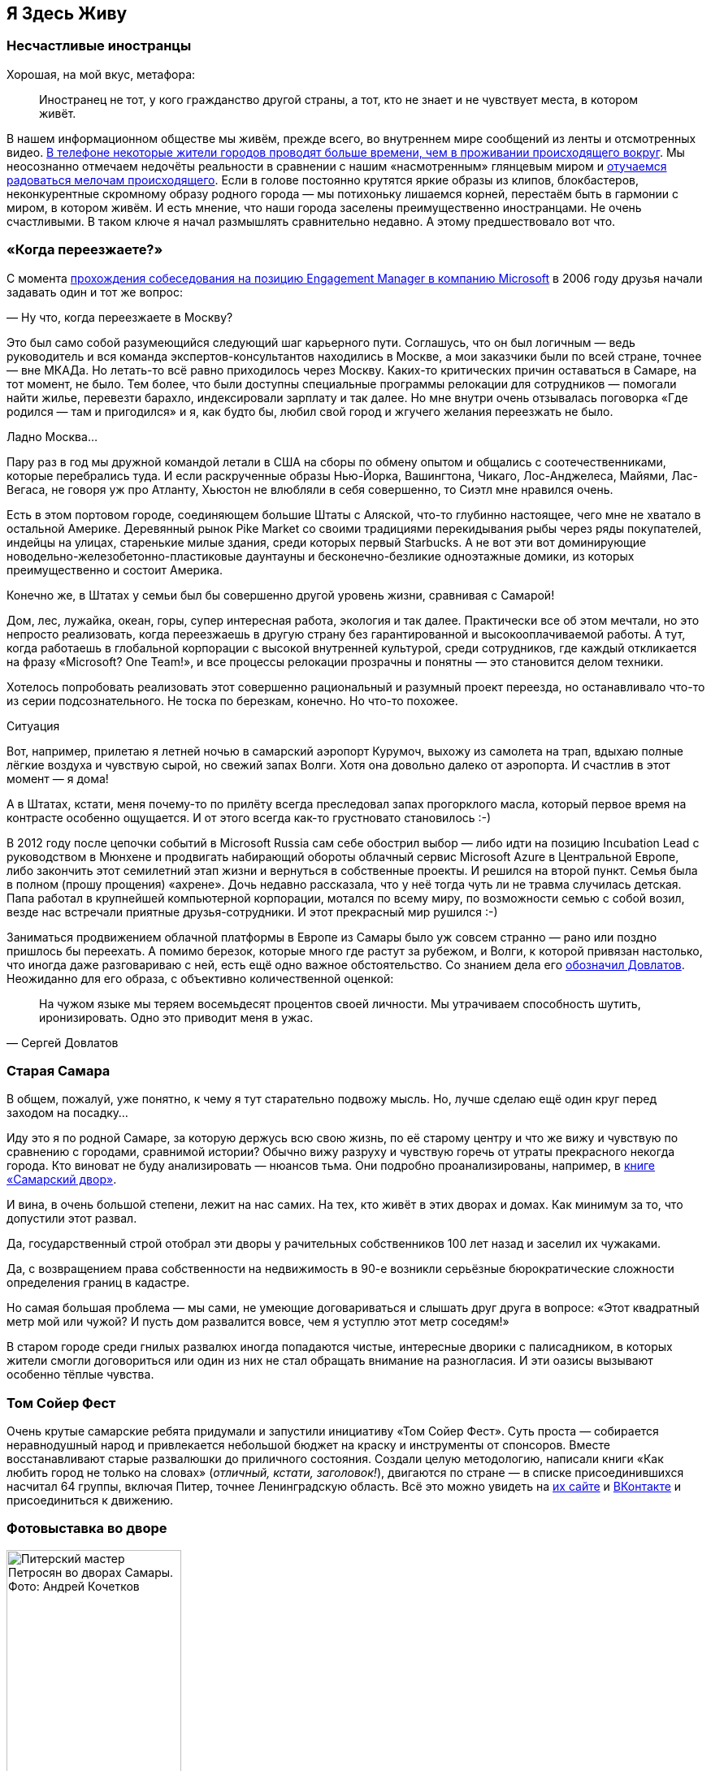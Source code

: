 == Я Здесь Живу
:description: Значение места жительства в ощущении Счастья и что с этим можно делать?

[#unhappy_foreigners]
=== Несчастливые иностранцы

Хорошая, на мой вкус, метафора:

[quote]
____
Иностранец не тот, у кого гражданство другой страны, а тот, кто не знает и не чувствует места, в котором живёт.
____

В нашем информационном обществе мы живём, прежде всего, во внутреннем мире сообщений из ленты и отсмотренных видео.
xref:p1-040-unhappiness.adoc#gadgets[В телефоне некоторые жители городов проводят больше времени, чем в проживании происходящего вокруг].
Мы неосознанно отмечаем недочёты реальности в сравнении с нашим «насмотренным» глянцевым миром и xref:p1-040-unhappiness.adoc#power_of_now[отучаемся радоваться мелочам происходящего].
Если в голове постоянно крутятся яркие образы из клипов, блокбастеров, неконкурентные скромному образу родного города — мы потихоньку лишаемся корней, перестаём быть в гармонии с миром, в котором живём.
И есть мнение, что наши города заселены преимущественно иностранцами.
Не очень счастливыми.
В таком ключе я начал размышлять сравнительно недавно.
А этому предшествовало вот что.

[#when_are_you_moving]
=== «Когда переезжаете?»

С момента xref:p1-040-unhappiness.adoc#intelligence_quotient[прохождения собеседования на позицию Engagement Manager в компанию Microsoft] в 2006 году друзья начали задавать один и тот же вопрос:

— Ну что, когда переезжаете в Москву?

Это был само собой разумеющийся следующий шаг карьерного пути.
Соглашусь, что он был логичным — ведь руководитель и вся команда экспертов-консультантов находились в Москве, а мои заказчики были по всей стране, точнее — вне МКАДа.
Но летать-то всё равно приходилось через Москву.
Каких-то критических причин оставаться в Самаре, на тот момент, не было.
Тем более, что были доступны специальные программы релокации для сотрудников — помогали найти жилье, перевезти барахло, индексировали зарплату и так далее.
Но мне внутри очень отзывалась поговорка «Где родился — там и пригодился» и я, как будто бы, любил свой город и жгучего желания переезжать не было.

Ладно Москва...

Пару раз в год мы дружной командой летали в США на сборы по обмену опытом и общались с соотечественниками, которые перебрались туда.
И если раскрученные образы Нью-Йорка, Вашингтона, Чикаго, Лос-Анджелеса, Майями, Лас-Вегаса, не говоря уж про Атланту, Хьюстон не влюбляли в себя совершенно, то Сиэтл мне нравился очень.

Есть в этом портовом городе, соединяющем большие Штаты с Аляской, что-то глубинно настоящее, чего мне не хватало в остальной Америке.
Деревянный рынок Pike Market со своими традициями перекидывания рыбы через ряды покупателей, индейцы на улицах, старенькие милые здания, среди которых первый Starbucks.
А не вот эти вот доминирующие новодельно-железобетонно-пластиковые даунтауны и бесконечно-безликие одноэтажные домики, из которых преимущественно и состоит Америка.

Конечно же, в Штатах у семьи был бы совершенно другой уровень жизни, сравнивая с Самарой!

Дом, лес, лужайка, океан, горы, супер интересная работа, экология и так далее.
Практически все об этом мечтали, но это непросто реализовать, когда переезжаешь в другую страну без гарантированной и высокооплачиваемой работы.
А тут, когда работаешь в глобальной корпорации с высокой внутренней культурой, среди сотрудников, где каждый откликается на фразу «Microsoft?
One Team!», и все процессы релокации прозрачны и понятны — это становится делом техники.

Хотелось попробовать реализовать этот совершенно рациональный и разумный проект переезда, но останавливало что-то из серии подсознательного.
Не тоска по березкам, конечно.
Но что-то похожее.

[sidebar]
.Ситуация
****
Вот, например, прилетаю я летней ночью в самарский аэропорт Курумоч, выхожу из самолета на трап, вдыхаю полные лёгкие воздуха и чувствую сырой, но свежий запах Волги.
Хотя она довольно далеко от аэропорта.
И счастлив в этот момент — я дома!

А в Штатах, кстати, меня почему-то по прилёту всегда преследовал запах прогорклого масла, который первое время на контрасте особенно ощущается.
И от этого всегда как-то грустновато становилось :-)
****

В 2012 году после цепочки событий в Microsoft Russia сам себе обострил выбор — либо идти на позицию Incubation Lead с руководством в Мюнхене и продвигать набирающий обороты облачный сервис Microsoft Azure в Центральной Европе, либо закончить этот семилетний этап жизни и вернуться в собственные проекты.
И решился на второй пункт.
Семья была в полном (прошу прощения) «ахрене».
Дочь недавно рассказала, что у неё тогда чуть ли не травма случилась детская.
Папа работал в крупнейшей компьютерной корпорации, мотался по всему миру, по возможности семью с собой возил, везде нас встречали приятные друзья-сотрудники.
И этот прекрасный мир рушился :-)

Заниматься продвижением облачной платформы в Европе из Самары было уж совсем странно — рано или поздно пришлось бы переехать.
А помимо березок, которые много где растут за рубежом, и Волги, к которой привязан настолько, что иногда даже разговариваю с ней, есть ещё одно важное обстоятельство.
Со знанием дела его https://www.livelib.ru/quote/154795-zapovednik-sergej-dovlatov[обозначил Довлатов].
Неожиданно для его образа, с объективно количественной оценкой:

[quote,Сергей Довлатов]
____
На чужом языке мы теряем восемьдесят процентов своей личности.
Мы утрачиваем способность шутить, иронизировать.
Одно это приводит меня в ужас.
____

[#old_samara]
=== Старая Самара

В общем, пожалуй, уже понятно, к чему я тут старательно подвожу мысль.
Но, лучше сделаю ещё один круг перед заходом на посадку...

Иду это я по родной Самаре, за которую держусь всю свою жизнь, по её старому центру и что же вижу и чувствую по сравнению с городами, сравнимой истории?
Обычно вижу разруху и чувствую горечь от утраты прекрасного некогда города.
Кто виноват не буду анализировать — нюансов тьма.
Они подробно проанализированы, например, в https://www.livelib.ru/review/3871987-the-samarsky-yard-samarskij-dvor[книге «Самарский двор»].

И вина, в очень большой степени, лежит на нас самих.
На тех, кто живёт в этих дворах и домах.
Как минимум за то, что допустили этот развал.

Да, государственный строй отобрал эти дворы у рачительных собственников 100 лет назад и заселил их чужаками.

Да, с возвращением права собственности на недвижимость в 90-е возникли серьёзные бюрократические сложности определения границ в кадастре.

Но самая большая проблема — мы сами, не умеющие договариваться и слышать друг друга в вопросе: «Этот квадратный метр мой или чужой?
И пусть дом развалится вовсе, чем я уступлю этот метр соседям!»

В старом городе среди гнилых развалюх иногда попадаются чистые, интересные дворики с палисадником, в которых жители смогли договориться или один из них не стал обращать внимание на разногласия.
И эти оазисы вызывают особенно тёплые чувства.

[#tom_sawyer_fest]
=== Том Сойер Фест

Очень крутые самарские ребята придумали и запустили инициативу «Том Сойер Фест».
Суть проста — собирается неравнодушный народ и привлекается небольшой бюджет на краску и инструменты от спонсоров.
Вместе восстанавливают старые развалюшки до приличного состояния.
Создали целую методологию, написали книги «Как любить город не только на словах» (_отличный, кстати, заголовок!_), двигаются по стране — в списке присоединившихся насчитал 64 группы, включая Питер, точнее Ленинградскую область.
Всё это можно увидеть на http://tsfest.ru/[их сайте] и https://vk.com/tomsawyerfest[ВКонтакте] и присоединиться к движению.

[#expo_in_yard]
=== Фотовыставка во дворе

.Питерский мастер Петросян во дворах Самары. Фото: Андрей Кочетков
image::petros.jpg[Питерский мастер Петросян во дворах Самары. Фото: Андрей Кочетков, width=50%]

Но, пожалуй, очевидно, что этих активистов не хватит, чтобы восстановить несколько кварталов города.
Тогда привлекают внимание жителей к старым дворам и домам через искусство и культурные мероприятия в них.

В Петербурге живёт xref:p2-100-authors.adoc#alexander_petrosyan[фотограф Александр Петросян], который больше 40 лет ходит по одним и тем же улицам родного города.
Помнит, какими они были во времена СССР.
Что особенно удивительно — знает, в какой момент для этого времени года появится солнце в прогале между зданиями и осветит через отражение в окне напротив лица прохожих особенно живописно.
В общем, любит он свой город не на словах, а в мельчайших нюансах его визуального ряда.
И тогда появляется возможность скрещивать исчезающие пространства дворов с искусством таких мастеров — а значит, становится возможным передавать эту любовь жителям!

Вот, например, получилась https://vk.com/wall-3611243_14815[такая фотовыставка на стыке двух городов — Самары и Петербурга].
Музей Алабина с Андреем Кочетковым во главе продолжают делать https://vk.com/wall-3611243_15071[серию дворовых выставок «Сохранить как...»].
И таким образом происходит формирование зацепок и корней к месту, где ты живёшь.
Появляется связь с местом жительства.
И в этот момент уже что-то незримо меняется и становится не всё равно, что стена осыпается и надо с ней что-то делать — либо самому ремонтировать, либо методично решать эту задачу, вовлекая ответственных и придавая огласке статус решения по всем правилам.

И как только пространство вокруг тебя становится лучше — появляется дополнительная связь внутреннего мира с реальным, которая даёт тебе опору, уверенность и формирует момент маленького счастья каждый раз, когда проходишь мимо :-)

[#love_to_vo]
=== Васильевский остров: Признание в любви

С 2020 года работаю в Санкт-Петербурге и опять испытываю дежавю с вопросом о переезде.

А иногда даже слышу заявления со стороны, что теперь и семья моя в Петербурге.

Нет. В Питере я работаю и тут я, действительно, живу, так как на работу уходит бОльшая часть жизни.
И Санкт-Петербург, действительно, самый мой любимый город.
Не в обиду Самаре, которая родная от рождения, как мама.
А с Питером другие отношения...

В детстве ещё влюбился в Ленинград.
И почему-то думал тогда, начитавшись Шерлока Холмса, что Лондон — это Питер на стероидах.
И своей туманной «альбионностью» он меня сразит наповал.
Но когда в 2006 удалось пожить в «зе кэпитал оф грейт британ», осознал, что нет у Лондона никаких шансов занять соразмерное культурной столице место в моём сердце.

А Васильевский остров, который изначально задумывался Петром как центр города и на территории которого произошло бесконечное количество важнейших для России событий, пожалуй, самое сакральное для меня место на Земле :-)

Бывшая Николаевская набережная, ныне https://ru.wikipedia.org/wiki/Набережная_Лейтенанта_Шмидта_(Санкт-Петербург)[набережная Лейтенанта Шмидта] — мощнейшее Место Силы, которое стараюсь посещать ежедневно.

[#two_cities]
=== Жизнь на два города

Жизнь на два города, действительно, непростая история с точки зрения нагрузки.
Прежде всего, на здоровье.
Но с точки зрения контрастов и моментов Счастья для моего темперамента она полностью оправдана.

Красивейшая Волга и спокойный размеренный уклад жизни самарцев с одной стороны.
С другой стороны — грандиозное культурное, историческое и архитектурное богатство города с непростыми петербуржцами и ленинградцами.
Всего два с половиной часа лёта и совершенно разные архитектура, история, менталитеты, и, как следствие, контрасты и моменты Счастья.
Как от Волжских просторов и самарского быта, так и от великого Санкт-Петербурга с его жителями.

Пока будет хватать здоровья — буду мотаться туда и обратно.

[#mini_app_vkontakte]
=== Приложение «Я Здесь Живу»

И вот в 2020 https://about.petersburg.ru/[мы с прекрасной командой строим «Цифровой Петербург»].
Есть возможность в любимом городе реализовать новые подходы.
Штормим и ищем идеи для потенциальных сервисов, которые будут максимально востребованы жителями и изначально отталкиваемся от их потребностей, что обусловлено принципами человекоцентричного государства.
В современном градоуправлении без этой Я-центричности не обойтись.

Выписываются роли «Я — Родитель», «Я — Водитель», «Я — Пассажир», «Я с Питомцем» и так далее.
Прикидываем количество петербуржцев в каждой роли.
Перечисляем обычные потребности под каждую из ролей, сортируем их по частоте возникновения и важности.
Например, где дать ребенку дополнительное образование?
Где припарковать машину?
Но замечаем, что каждая из этих ролей имеет явный акцент на территории, которая близка к месту жительства.

И вопросы, на самом деле, чаще всего звучат как:

* https://vk.com/app7710919#road_cleaning[Как убирается снег и мусор в моем доме?]
* https://vk.com/app7710919#our_spb[Какие задачи город решал в моем доме и дворе?]
* https://vk.com/app7710919#i_parent[В какой кружок доп образования можно отправить ребёнка в шаговой доступности?]
* https://vk.com/app7710919#kindergartens[Есть ли места в ближайшем детском садике и как туда записаться?]
* https://vk.com/app7710919#blockade[Что было рядом с моим домом во время блокады?]
* https://vk.com/app7710919#pets[Где погулять с собакой в доступности 15 минутной прогулки?]
* https://vk.com/app7710919#ecology[Зачем разделять мусор и куда выкинуть батарейки рядом с домом?]
* https://vk.com/app7710919#sports_ground[Где и с кем позаниматься спортом вместе после работы?]
* https://vk.com/app7710919#billboard_event[Какие лекции и другие мероприятия от лица города проходят рядом со мной?]
* https://vk.com/app7710919#falsification[А что делать если мой голос по выбору УК подделали?]
* https://vk.com/app7710919#my_home[Почему мой дом является памятником исторического наследия?]
* https://vk.com/app7710919[Какие новости города касаются именно моего района?]

И значит, нам нужно отвечать на разнообразные вопросы с привязкой к адресу.
И мы хотим отвечать объективно, со ссылками и данными из официальных городских информационных систем.
Мы хотели бы стать прообразом эксперта, который всё знает о своём доме, дворе и районе.
В каждом доме и районе уже, как правило, создано сообщество ВКонтакте, и если в нём появится такой эксперт, то все участники сообщества могут обрести корни.

.Первые объявления
image::ilh1.jpg[Первые объявления, width=50%]

Роль «Я Здесь Живу» мы и взяли в качестве основной идеи для реализации https://vk.com/app7710919_20069794[флагманского приложения экосистемы городских сервисов].
Начиная с декабря 2022 года приложение стало попадать в новости Санкт-Петербурга с анонсами городских сервисов, которые помогают получше узнать место своего жительства с разных сторон.
И пока мы планируем в год запускать порядка десятка новых функций приложения «Я Здесь Живу».

.Для размещения в парадных Петербурга
image::ilh2.jpg[Для размещения в парадных Петербурга, width=50%]

[#digital_petersburg_roadmap]
=== Развитие Цифрового Петербурга

Ближе к концу 2023 года мы начали пробовать https://vk.com/ya_zdes_zhivu?w=wall-205339741_362[рассказывать о событиях и фактах на районе не только в приложении, но и в мессенджерах ВКонтакте и Telegram].
И вообще этот функционал потока сообщений, фактов и функций мы реализовали в виде https://api.petersburg.ru/mainPortal/api_services;role=22[открытого API], чтобы вовлекались разработчики и создавали разнообразные информирующие и полезные сервисы с привязкой к месту города.

.Строгий дворник Яков Петрович
image::janitor.jpg[Строгий дворник Яков Петрович, width=75%]

В Telegram группе и сообществе ВКонтакте каждого многоквартирного дома хорошо бы запустить чат-бота, который будет исполнять роль эксперта.

До революции такую роль исполняли дворники.
И были они https://vk.com/wall-205339741_662[незаменимыми помощниками].
Теперь это может быть виртуальный персонаж с развивающейся нейросетью.

Он знает об актуальных обращениях граждан по своему дому и в окрестности.
Знает на зубок все телефоны служб и специалистов, имеющих отношение к дому.
Он информирует об отключениях воды.
Может выдавать районные новости как еженедельный вестник.
И с ним можно поговорить.

Ему можно пожаловаться на проблему, а можно совета спросить.
Такой одушевлённый «дворник» на основе Искусственного Интеллекта будет восприниматься неплохо.
Особенно если он будет говорить не только про проблемы, но также будет уметь шутить, находить компромисс и главное — благодарить за неравнодушие и участие.

Сделали коллективную заявку — спасибо всем, кто обратил внимание.
Исполнили заявку — спасибо службам и тем, кто инициировал.
А уж если кто вложился для дома безвозмездно (хотя такие зачастую остаются инкогнито) — низкий поклон.
И тогда обстановка и атмосфера начинает потихоньку меняться.

Такому помощнику надо иметь свой образ и имя.
Например, Яков Петрович.
В каждом доме свой собственный и уникальный.
В Петербурге уже есть такие примеры в некоторых Жилищных Комплексах.

Выбор концепции проходит осторожно.
Вероятно это будет не дворник, а ежедневно зажигающий свет фонарщик и будут его звать, например, Яков Захарович Жилин :-)

С использованием https://api.petersburg.ru[открытых интерфейсов] и https://isaak.iac.spb.ru/[интеллектуальных помощников на базе чат-ботов] разработчики могут вовлечь в осчастливливающую деятельность познания своего места жительства максимальное количество горожан.
А когда ты узнаёшь и делаешь место жительства лучше совместно с кем-то — счастье растёт в геометрической прогрессии.
Ребята из команд «Том Сойер Фест» и «Я Здесь Живу» это хорошо понимают и хотелось бы впоследствии https://vk.com/wall-205339741_347[объединить эти движения].

Особенно мотивирует идея запустить в Петербурге экскурсионные и фотографические сервисы.
Уж больно велик культурный, исторический и визуальный потенциал этого города.
А красота, как известно, спасёт мир!
И поэтому хочется дать ответы жителям и гостям по типу:

* Какой самый красивый вид в 18:00 в августе в радиусе 2 километров от точки моего нахождения с учётом положения солнца?
А кто меня там сможет сфотографировать?
* Через какие 5 мест Петроградской стороны, связанных с движением народовольцев, можно пройти пешком за час и ещё выпить хороший кофе в середине маршрута?
* Какие сертифицированные гиды проведут экскурсию по местам в Петербурге, связанным со школьной программой седьмого класса по Литературе?
* Сколько потребуется времени, чтобы пройти по всем местам жительства Достоевского в Петербурге, а заодно съесть борща?
* Какое знаменательное событие, связанное с Петербургом, достойно тоста для рюмки под борщ?
https://dialogs.yandex.ru/store/skills/632de8b1-za-chto-pit-v-piter[Алиса, скажи, за что пить в Питере сегодня?]

Ежегодный поток туристов в Петербурге всегда исчислялся миллионами.
В городе тысячи гидов и фотографов, которые не всегда загружены работой, но заинтересованы в дополнительных клиентах и могут быть вовлечены в эти сервисы.
Местные мне говорили, что увлечь в основной массе петербуржцев историей города нереально — приелось, да и отношение у них ко всему особенное.

Решил проверить эту версию — сделал заказ на эксклюзивную экскурсию по истории событий, происходивших в районе 26-й линии и Большого проспекта Васильевского острова и https://vk.com/bongiozzo?w=wall20069794_86[позвал соседей].
В результате затраты на одного из самых известных и дорогих гидов Санкт-Петербурга — https://vk.com/spbtrip[Павла Перца], отбились и ещё осталось на https://vk.com/bongiozzo?w=wall20069794_96[посидеть соседям в местном ресторанчике и обсудить услышанное].

Сложно, но можно растормошить жителей на подобные погружения.
Сервисы эти, пожалуй, стоит делать тематические и завязывать не только на территорию, но также на увлечения живописью, литературой, музыкой, историей...
Тёплые воспоминания и дорогие сердцу фотографии, привязанные к местам города, есть не только у гидов и фотографов, но у каждой петербургской семьи.
Почему не дать возможность друзьям и потомкам сохранить память о семейных традициях в привязке к местам на карте?

В общем, хочется запустить xref:p2-110-system.adoc#noble_curiosity[благородное любопытство] и сохранение корней среди жителей прекрасного Петербурга на полную катушку.
Есть идеи и есть прототипы.
Ребята команды «Цифровой Петербург» без каких-либо поручений https://vk.com/app7710919#beautiful_places[сами «запилили» базовую версию сервиса «Красивые места»], но потенциал развития сервиса в Петербурге, можно сказать, неограничен.
Будем работать над этими и другими идеями, пока есть такая возможность.

Если формулировать Цель своей работы как недостижимый Идеал: «Сделать петербуржцев счастливыми», то всегда найдётся, что делать и, значит, быть самому счастливым.

[#city_as_text]
=== Город как Текст

В качестве философского отступления от излишней конкретики и практических примеров последних абзацев...

Сравнительно недавно познакомился с таким понятием как https://ru.wikipedia.org/wiki/Семиотика[семиотика], которая рассматривает пространство и объекты в нём как Текст.
Архитектура Санкт-Петербурга — это тоже Текст, который мы «читаем» каждый раз, когда созерцаем перспективы прекрасного города.
Архитектура несёт послания, как заложенные при проектировании, так и заряженные историческими событиями, произошедшими в этом пространстве.

С трудом можно назвать более концентрированное по смыслам последних 3 столетий место.
Благородный и возвышенный текст Петербурга ощутимо и настойчиво требует перемен и переосмысления ценностей у своих «читателей» — жителей и гостей.
Неспроста он стал «городом трёх революций».

[#russian_cosmism]
=== Русский космизм с петербургскими корнями :-)

Если чуть продвинуться в эзотерику, то можно найти понятие https://ru.wikipedia.org/wiki/Эгрегор[Эгрегора], которое связывает пространство, людей, их цели и ценности.
Оно слишком ненаучное и позднее получило свое развитие как https://ru.wikipedia.org/wiki/Ноосфера[Ноосфера].
Ноосфера — это обитаемое пространство планеты Земля (биосфера) неразрывно связано с обществом, которое объединилось, стало осознанным, рациональным человечеством и меняет облик планеты в интересах всех землян.
И далее вся эта ноосфера расширяется в космос — Профит!

Основным идеологом концепции был петербуржец Владимир Вернадский, который двигал понятие ноосферы как вектор развития в 20-е и 30-е годы в СССР и за рубежом.
Вот условия развития ноосферы по Вернадскому:

* Заселение человеком всей планеты;
* Резкое преобразование средств связи и обмена между разными странами;
* Усиление связей, в том числе политических, между государствами Земли;
* Преобладание геологической роли человека над другими геологическими процессами, протекающими в биосфере;
* Расширение границ биосферы и выход в Космос;
* Открытие новых источников энергии;
* Равенство людей всех рас и религий;
* Увеличение роли народных масс в решении вопросов и внутренней политики;
* Свобода научной мысли и научного искания от давления религиозных, философских и политических построений и создание в общественном и государственном строе условий, благоприятных для свободной научной мысли;
* Подъём благосостояния трудящихся.
Создание реальной возможности не допустить недоедания, голода, нищеты и ослабить влияние болезней;
* Разумное преобразование первичной природы Земли с целью сделать способной удовлетворять все материальные, эстетические и духовные потребности численно возрастающего населения;
* Исключение войн из жизни человечества.

Не стоит и говорить, что даже если эти пункты, как одно целое, в теории можно обсуждать, то на практике объединить страны и поставить всех на рельсы единых ценностей получается не очень.
Понятно, что его пункты звучали органично в контексте актуальной на тот момент идеи мировой революции и победы коммунизма над капитализмом.
Чем на практике xref:p1-050-country.adoc#lenin_anarchist[активно занимался Владимир Ильич Ленин].
Но как тогда не получилось у советских политиков провернуть идею мировой революции (и слава Богу), так и западным политикам не удалось завершить xref:p2-110-system.adoc#polarization[процесс глобализации всего мира в своей системе координат].

Не было устоявшейся и рабочей системы распределения ценностей, которая была бы проверена десятилетиями.
На каждом шагу возникали конфликты интересов.
Да и политика сплошь и рядом строится на скрытых мотивах.
Остаётся надежда на технологический прогресс и открытые принципы — когда аграрная и промышленная реформы будут основываться не на зыбком фундаменте совести стоящих у распределителей, а на блокчейн-платформе с реализованными смарт-контрактами или других открытых принципах, предотвращающих расслоение граждан.

Ещё раньше в Петербурге над идеей счастливого мироустройства размышляли Достоевский, Соловьев, Рерих, Блаватская...
В Калуге поверх xref:p2-110-system.adoc#rational_definition_of_christ[христианской системы ценностей] и идеи освоения космоса построил свою концепцию Циолковский.
Уже в 1970-е годы труды этой плеяды мыслителей в попытках найти идею, объединяющую человечество, назвали https://ru.wikipedia.org/wiki/Русский_космизм[течением русского космизма].

И вроде всё очевидно — бери проверенную временем систему ценностей и рационально улучшай пространство своей жизни, расширяясь в ноосферу и космос, укрепляясь знаниями о духовных подвигах людей и храмами, которые стоят как напоминания.
Но что-то останавливает.
Что?

[sidebar]
.Ситуация
****
Году в 2019 гуляли мы с друзьями по Самаре и рассуждали — а что конкретно не устраивает в православии и системе ценностей, которая стоит за этим учением?
Чего не хватает?

Само понятие любви, как основной вектор усилий?
Отождествление себя, созданного по подобию, с совершенным образом духовного идеала?
Взгляд на свою жизнь с позиции после смерти?

Всё это понятные подходы, разобранные ранее и объективно не вызывающие отторжения.
Можно пробовать другие практики, изобретать велосипеды, но проверенный временем и отдельными личностями созидательный путь в достижении счастья уже есть рядом.

Так что не устраивает?

И тут прозвучал яркий аргумент «Против», который, вероятно, был основным и самым понятным — «Друзья засмеют!» А дальше истории с «часами патриарха» и другими скандалами в СМИ.

И в этот момент, пожалуй, произошел перелом во мне лично.
****

Когда отдаёшь себе отчет, что внутри xref:p2-110-system.adoc[достаточно твердая собственная опора из системы ценностей] и xref:p1-040-unhappiness.adoc#battery_aziz[хватает батарейки] менять к лучшему пространство вокруг — иди и делай бестрепетно.
А что про тебя подумают и что там с этими часами было — да неважно!
Можно не забивать себе этим голову.
Не хватит сил на все эти метания и сомнения.

[#love_beyond_words]
=== Люби свой город не только на словах!

А пространство, где мы живём, можно улучшать уже сейчас, и возвращаются эти действия xref:p1-010-happiness.adoc#moments_of_happiness[моментами счастья] на протяжении оставшейся жизни снова и снова.

С другой же стороны, если в роли жителя следовать только современной концепции Клиентоцентричного государства, принесённой из коммерческой среды — когда ты оплатил налоги и коммуналку и встал в позицию, когда тебе Должны, где «Клиент всегда прав», возникает большой риск свалиться в эгоцентричную позицию.
xref:p1-040-unhappiness.adoc#egocentrism[Да, это ловушка будущего Несчастья].
Термин Клиентоцентричность в государственном управлении, на мой взгляд, не самый удачный и подразумевает лишь удобство пользования государственными сервисами по аналогии с коммерческими, которые развиваются в условиях рыночной конкуренции.
Гражданин не равно Клиент.

«Люби свой город не только на словах!» — как говорят участники Том Сойер феста.
Вкладывайся сам, и будет тебе Счастье.
